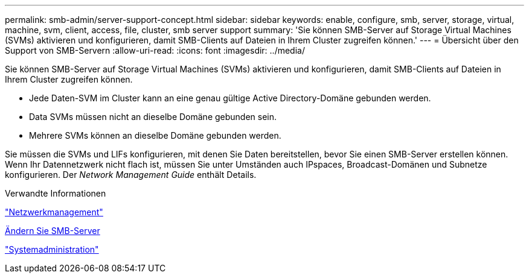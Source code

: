 ---
permalink: smb-admin/server-support-concept.html 
sidebar: sidebar 
keywords: enable, configure, smb, server, storage, virtual, machine, svm, client, access, file, cluster, smb server support 
summary: 'Sie können SMB-Server auf Storage Virtual Machines (SVMs) aktivieren und konfigurieren, damit SMB-Clients auf Dateien in Ihrem Cluster zugreifen können.' 
---
= Übersicht über den Support von SMB-Servern
:allow-uri-read: 
:icons: font
:imagesdir: ../media/


[role="lead"]
Sie können SMB-Server auf Storage Virtual Machines (SVMs) aktivieren und konfigurieren, damit SMB-Clients auf Dateien in Ihrem Cluster zugreifen können.

* Jede Daten-SVM im Cluster kann an eine genau gültige Active Directory-Domäne gebunden werden.
* Data SVMs müssen nicht an dieselbe Domäne gebunden sein.
* Mehrere SVMs können an dieselbe Domäne gebunden werden.


Sie müssen die SVMs und LIFs konfigurieren, mit denen Sie Daten bereitstellen, bevor Sie einen SMB-Server erstellen können. Wenn Ihr Datennetzwerk nicht flach ist, müssen Sie unter Umständen auch IPspaces, Broadcast-Domänen und Subnetze konfigurieren. Der _Network Management Guide_ enthält Details.

.Verwandte Informationen
link:../networking/networking_reference.html["Netzwerkmanagement"]

xref:modify-servers-task.html[Ändern Sie SMB-Server]

link:../system-admin/index.html["Systemadministration"]
